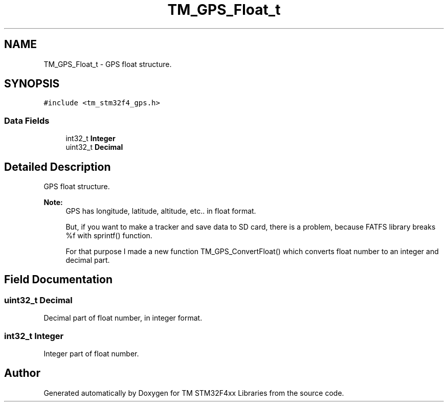 .TH "TM_GPS_Float_t" 3 "Wed Mar 18 2015" "Version v1.0.0" "TM STM32F4xx Libraries" \" -*- nroff -*-
.ad l
.nh
.SH NAME
TM_GPS_Float_t \- GPS float structure\&.  

.SH SYNOPSIS
.br
.PP
.PP
\fC#include <tm_stm32f4_gps\&.h>\fP
.SS "Data Fields"

.in +1c
.ti -1c
.RI "int32_t \fBInteger\fP"
.br
.ti -1c
.RI "uint32_t \fBDecimal\fP"
.br
.in -1c
.SH "Detailed Description"
.PP 
GPS float structure\&. 


.PP
\fBNote:\fP
.RS 4
GPS has longitude, latitude, altitude, etc\&.\&. in float format\&. 
.PP
.nf
    But, if you want to make a tracker and save data to SD card, there is a problem, because FATFS library breaks %f with sprintf() function.

    For that purpose I made a new function TM_GPS_ConvertFloat() which converts float number to an integer and decimal part.
.fi
.PP
 
.RE
.PP

.SH "Field Documentation"
.PP 
.SS "uint32_t Decimal"
Decimal part of float number, in integer format\&. 
.SS "int32_t Integer"
Integer part of float number\&. 

.SH "Author"
.PP 
Generated automatically by Doxygen for TM STM32F4xx Libraries from the source code\&.
